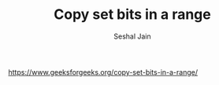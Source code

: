 #+TITLE: Copy set bits in a range
#+AUTHOR: Seshal Jain
#+TAGS[]: bit
https://www.geeksforgeeks.org/copy-set-bits-in-a-range/
